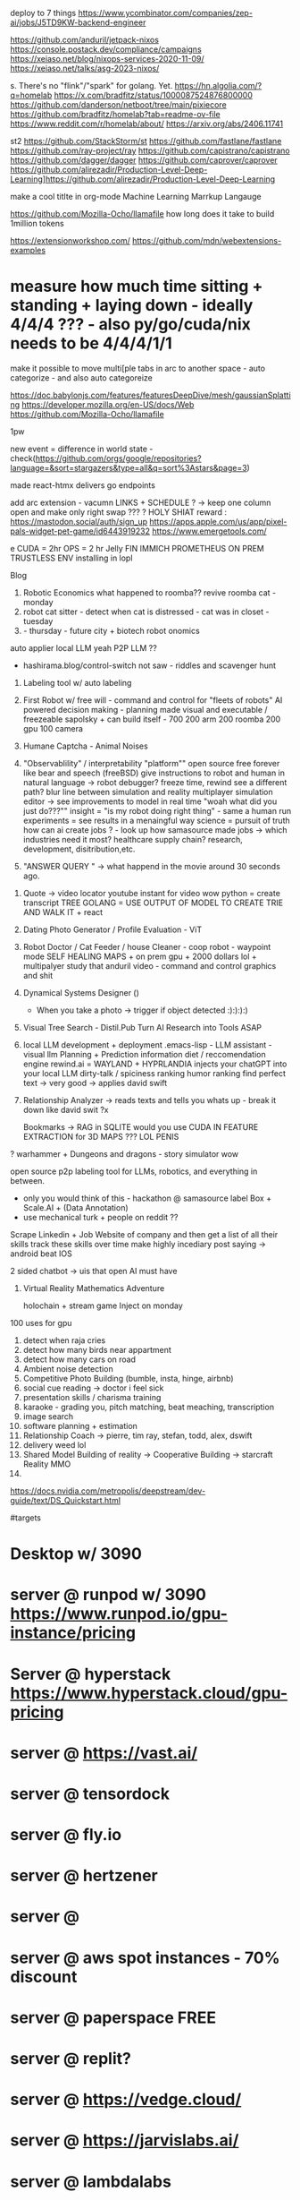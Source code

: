 deploy to 7 things
https://www.ycombinator.com/companies/zep-ai/jobs/J5TD9KW-backend-engineer


https://github.com/anduril/jetpack-nixos
https://console.postack.dev/compliance/campaigns
https://xeiaso.net/blog/nixops-services-2020-11-09/
https://xeiaso.net/talks/asg-2023-nixos/

s. There's no "flink"/"spark" for golang. Yet.
   https://hn.algolia.com/?q=homelab
   https://x.com/bradfitz/status/1000087524876800000
   https://github.com/danderson/netboot/tree/main/pixiecore
   https://github.com/bradfitz/homelab?tab=readme-ov-file
   https://www.reddit.com/r/homelab/about/
   https://arxiv.org/abs/2406.11741


st2 https://github.com/StackStorm/st
https://github.com/fastlane/fastlane
https://github.com/ray-project/ray
https://github.com/capistrano/capistrano
https://github.com/dagger/dagger
https://github.com/caprover/caprover
https://github.com/alirezadir/Production-Level-Deep-Learning]https://github.com/alirezadir/Production-Level-Deep-Learning

make a cool titlte in org-mode
Machine Learning Marrkup Langauge

https://github.com/Mozilla-Ocho/llamafile
how long does it take to build 1million tokens

https://extensionworkshop.com/
https://github.com/mdn/webextensions-examples
* measure how much time sitting + standing + laying down - ideally 4/4/4 ??? - also py/go/cuda/nix needs to be 4/4/4/1/1
make it possible to move multi[ple tabs in arc to another space - auto categorize - and also auto categoreize

https://doc.babylonjs.com/features/featuresDeepDive/mesh/gaussianSplatting
https://developer.mozilla.org/en-US/docs/Web
https://github.com/Mozilla-Ocho/llamafile


1pw

new event = difference in world state - check(https://github.com/orgs/google/repositories?language=&sort=stargazers&type=all&q=sort%3Astars&page=3)

made react-htmx
  delivers go endpoints

add arc extension - vacumn LINKS + SCHEDULE ? -> keep one column open and make only right swap ??? ?
HOLY SHIAT
reward : https://mastodon.social/auth/sign_up
https://apps.apple.com/us/app/pixel-pals-widget-pet-game/id6443919232
https://www.emergetools.com/


e
CUDA = 2hr
OPS = 2 hr
Jelly FIN
IMMICH
PROMETHEUS
ON PREM TRUSTLESS ENV installing in lopl


Blog
1. Robotic Economics
   what happened to roomba??
   revive roomba cat - monday
2. robot cat sitter - detect when cat is distressed - cat was in closet - tuesday
3.  - thursday - future city + biotech robot onomics
auto applier
local LLM yeah
P2P LLM ??
- hashirama.blog/control-switch
  not saw - riddles and scavenger hunt
1. Labeling tool w/ auto labeling
2. First Robot w/ free will - command and control for "fleets of robots"
   AI powered decision making - planning made visual and executable / freezeable
   sapolsky + can build itself - 700
   200 arm
   200 roomba
   200 gpu
   100 camera
3. Humane Captcha - Animal Noises
4. "Observablility" / interpretability "platform""
    open source free forever like bear and speech (freeBSD)
        give instructions to robot and human in natural language -> robot debugger?
            freeze time, rewind
                see a different path?
                blur line between simulation and reality
                multiplayer simulation editor -> see improvements to model in real time
                "woah what did you just do???""
        insight = "is my robot doing right thing" - same a human
        run experiments = see results in a menaingful way
        science = pursuit of truth
        how can ai create jobs ? - look up how samasource made jobs -> which industries need it most?
        healthcare supply chain? research, development, disitribution,etc.

5. "ANSWER QUERY " -> what happend in the movie around 30 seconds ago.


0. Quote -> video locator
   youtube instant for video wow
   python = create transcript TREE
   GOLANG = USE OUTPUT OF MODEL TO CREATE TRIE AND WALK IT + react
1. Dating Photo Generator / Profile Evaluation - ViT
2. Robot Doctor / Cat Feeder / house Cleaner - coop robot - waypoint mode
   SELF HEALING MAPS + on prem gpu + 2000 dollars lol + multipalyer
   study that anduril video - command and control graphics and shit
3. Dynamical Systems Designer ()
   - When you take a photo -> trigger if object detected :):):):)
4. Visual Tree Search - Distil.Pub
   Turn AI Research into Tools ASAP
5. local LLM development + deployment .emacs-lisp -
   LLM assistant - visual llm
   Planning + Prediction
   information diet / reccomendation engine
   rewind.ai = WAYLAND + HYPRLANDIA
   injects your chatGPT into your local LLM
   dirty-talk / spiciness ranking
   humor ranking
   find perfect text -> very good -> applies david swift
6. Relationship Analyzer -> reads texts and tells you whats up - break it down like david swit ?x

   Bookmarks -> RAG in SQLITE
   would you use CUDA IN FEATURE EXTRACTION for 3D MAPS ??? LOL PENIS

? warhammer + Dungeons and dragons - story simulator wow


   open source p2p labeling tool for LLMs, robotics, and everything in between.
       - only you would think of this - hackathon @ samasource
         label Box + Scale.AI + (Data Annotation)
       - use mechanical turk + people on reddit ??


   Scrape Linkedin + Job Website of company and then
       get a list of all their skills
       track these skills over time
       make highly incediary post saying -> android beat IOS

   2 sided chatbot -> uis that open AI must have
6. Virtual Reality Mathematics Adventure

   holochain + stream game
   Inject on monday

100 uses for gpu
1. detect when raja cries
2. detect how many birds near appartment
3. detect how many cars on road
4. Ambient noise detection
5. Competitive Photo Building (bumble, insta, hinge, airbnb)
6. social cue reading -> doctor i feel sick
7. presentation skills / charisma training
8. karaoke - grading you, pitch matching, beat meaching, transcription
9. image search
10. software planning + estimation
11. Relationship Coach -> pierre, tim ray, stefan, todd, alex, dswift
12. delivery weed lol
13. Shared Model Building of reality -> Cooperative Building -> starcraft Reality MMO
14.



# Hashirama
https://docs.nvidia.com/metropolis/deepstream/dev-guide/text/DS_Quickstart.html

#targets
* Desktop w/ 3090
* server @ runpod w/ 3090 https://www.runpod.io/gpu-instance/pricing
* Server @ hyperstack https://www.hyperstack.cloud/gpu-pricing
* server @ https://vast.ai/
* server @ tensordock
* server @ fly.io
* server @ hertzener
* server @
* server @ aws spot instances - 70% discount
* server @ paperspace FREE
* server @ replit?
* server @ https://vedge.cloud/
* server @ https://jarvislabs.ai/
* server @ lambdalabs
* server @ lightning.ai
* https://vm.massedcompute.com/signup?linkId=lp_034338&sourceId=massed-compute&tenantId=massed-compute&utm_source=reddit&utm_medium=post
* Jetson orin
* jetson nano
* collab pro
* databricks
* server @ digital ocean
* serer @ scaleway / railway / render?
* Jetson AGX Orin 64GB Developer Kit -
https://www.amazon.com/NVIDIA-Jetson-Orin-64GB-Developer/dp/B0BYGB3WV4/ref=sr_1_1?crid=R0D1Z1S9WP5J&dib=eyJ2IjoiMSJ9.DUBgnaKNibB4wjWIbdwH2q9-uGDiJ92NuzV0cEbOPPRgy266h2qavrf_EI9KG1uKQ9-URKnmaYctMjRlUflfWLsFryFLp_fSA81j_zSP2eVVDjJ1YJDieKe6cvdxFNiGMXd07eqi8PI2f3yurown9TpxLG2mSakjmNU0k5mFjKdveSRv5JsXglKmPCJKotrAcQ1sZJZ3L2twlDgMAa5uG-ygst9B37IydTMJ_oo7CFfVTLJhgRKxl5jfqiPD-xZ64UxWOGUubkZNh5yfcEXocaulDK9ZW6XRCFJrp9zlDZg.RWriU9ham9B3B-PTduutExnR9egur7T6U7spwBd9BTw&dib_tag=se&keywords=nvidia+orin+64gb&qid=1717112750&s=electronics&sprefix=nvidia+orin+64%2Celectronics%2C133&sr=1-1&ufe=app_do%3Aamzn1.fos.17f26c18-b61b-4ce9-8a28-de351f41cffb
* Hashirama Lab Corp

is a new kind of AI R&D lab which creates practical end-user products based on foundational research breakthroughs.

Thesis = computer graphics + AI Planning + neural network plumbing

(create labeling tool, validation, verification, continuous evaluation, and instrumentation?)

tool list
1. https://www.genymotion.com/
2.

# PYTHON PACKAGING - ROS????
https://robostack.github.io/GettingStarted.html
https://docs.trossenrobotics.com/interbotix_xsarms_docs/ros2_packages/joystick_control.html

jetson-containers run $(autotag ros-humble-desktop)

 modern computer vision techniques like Transformers
Experience with tracking techniques like data association and state estimation
Demonstrated ability to create realtime systems that solve difficult perception tasks

realtime sensors,
poinctloud, mesh, voxel-represetnation, pxel-domaincvpr, iccv, rss, icra, e
 nonlinear non Gaussian multi hypotheses tracking
 ith weighted nonlinear least square estimation like GTSAM
probabilistic techniques

Investigate, prototype and train/evaluate networks for solving data association problems ie: track-detection matching, using geometric and embedded features
Investigate, prototype and train / evaluate networks for solving recursive and / or moving window filtering / estimation problems for non-stationary non-Gaussian noise
Investigate, prototype and train / evaluate networks for solving dynamic occupancy estimation problems with and without agent/shape assumptions
Investigate, prototype and train / evaluate networks for solving causal / recursive multi-target multi-modal tracking problem


Ray
(base) adnan@ubuntu:~$ jetson-containers run $(autotag ros:humble-desktop)

may-sep
may 29


jetson containers
  vision transformer - auto label


todo:
  diff react native and kotlin - jetpack compose - mixin atak to each
  https://github.com/adnanwahab/making-atak-better
  https://github.com/adnanwahab/android-studio-test
  https://github.com/adnanwahab/hashirama_corp_nightingale_p90x/tree/main/services/archive/HashiramaCorp_RobotDoctor
  https://tak.gov/registration/registration_requests

roomba + nix
https://portforward.com/

https://warhammer40k.fandom.com/wiki/Ahriman
https://warhammer40k.fandom.com/wiki/Thousand_Sons
TZENNTCH


akagi, kaiji, jamie lannister, guttsu, ozymandias,
anakin https://nyaa.land/?f=0&c=0_0&q=Akagi
akagami no shanks
sasuke/naruto
eren,


https://news.ycombinator.com/item?id=39387641 - uv
https://wiki.nixos.org/wiki/Python - micromaba
poetry

oss - nix , golang, android,


1. botparty face
2. watchers -> trigger - when someone tweets hello world -> make roomba move -> when see person -> reoomba move

3. zed eyes

4. arm -> buy
5. waypoint map

8.
9.
10.


run replits on GPU
https://replit.com/@nyc-map/GOSCRAPER#main.go


deploy-rs
pybluez
pybluez


use flox as a shim for nix
use nix to setup direnv
each project subfolder has its own modular setup config
use flake for everything



- [ ] Nix Config
  - [ ] Jupyter Notebook
  - [ ] Zed Camera Integration
  - [ ] Trossen Arm Integration
  - [ ] create 3 integration




  - [ ] auto labeling
  - [ ] scene reconstruction -> action pairs
  - [ ] replit testsuite, ATAK app, admin,
  - [ ] teleop
*

* lol acronyms
https://github.com/NixOS/nixops
https://github.com/Xe/flake-configs
https://github.com/Xe/x/tree/master
https://localai.io/basics/container/

## css: build tailwindcss
.PHONY: css
css:
	tailwindcss -i css/input.css -o css/output.css --minify

## css-watch: watch build tailwindcss
.PHONY: css-watch
css-watch:
	tailwindcss -i css/input.css -o css/output.css --watch
** ui widgets
add pixel streaming via GSTREAMER + l24loopback
        https://hono.dev/
        https://github.com/jritsema/go-htmx-tailwind-example/blob/main/templates/row.html
        https://replit.com/@nyc-map/GOSCRAPER#.gitignore
        https://www.youtube.com/watch?v=k00jVJeZxrs
        https://processwire.com/
* https://daisyui.com/components/menu/
* https://tamagui.dev/
https://www.youtube.com/watch?v=rhWfPJPnOKE
https://www.youtube.com/watch?v=rhWfPJPnOKE
https://github.com/wing8169/golang-todo/blob/main/tailwind.config.js
https://www.reddit.com/r/golang/comments/1bvtlwo/proper_setup_tutorial_for_golang_echo_htmx_templ/
https://github.com/danawoodman/go-echo-htmx-templ
https://echo.labstack.com/docs/cookbook/hello-world
https://echo.labstack.com/docs/cookbook/streaming-response
https://tailwindui.com/components/application-ui/forms/form-layouts
https://echo.labstack.com/docs/cookbook/websocket
https://tailwindcss.com/docs/installation
https://tailwindui.com/components/marketing/sections/heroes
https://tailwindui.com/components/marketing/sections/blog-sections
* https://tailwindui.com/components/application-ui/page-examples/detail-screens
SCHEDULED: <2024-06-03 Mon>
https://news.ycombinator.com/item?id=39036693
https://chatgpt.com/c/9eabbbef-2af3-4219-bbe2-15e362e0c1f9
https://htmx.org/server-examples/
https://www.crocodile.dev/blog/css-transitions-with-tailwind-and-htmx
https://news.ycombinator.com/item?id=33988388
https://github.com/danawoodman/bun-htmx
https://flowbite.com/docs/getting-started/introduction/
https://riupress.pl/blog/atomic-design-with-templ-htmx-alpinejs-and-tailwind
https://preline.co/
https://x.com/simonecanciello/status/1797544953742324182
https://www.youtube.com/watch?v=oDcb3fvtETs
https://www.youtube.com/watch?v=aqGBqjvn0fw
https://x.com/htmx_org/status/1797712198044913752
https://x.com/yassineyousfi_/status/1797739974747664443
https://x.com/onirenaud/status/1797632928589214168
https://x.com/_davideast/status/1797684456012271827
https://www.youtube.com/watch?v=YinfynTz77s
https://htmx.org/essays/hypermedia-driven-applications/

https://github.com/developedbyed/
* ops/platform
build times must be less than 1s
right now, go build time for home page = 20 seconds

Android Studio for ATAK is like 2 min
get it down to like 1s
i dont care how
* SubSytems
** make an auto-screenshot -> gif video for each of the tiles -> hover to see move wow
** make an open source "fabric" that communicates between nodes kinda like ERLANG
umm but doesnt GRPC DO THIS???
toolchain go1.22.2

** SiteMap
         <!--
         Quote -> Video Locator ? - replace or plug into jellyfin OOMG
             Dating Photo Generator - take two photos and compute union

             Vision Transformer


             /quote
             /dating-photo-generator
             /vision-transformer


             fix
           - android
           - steam deck?? lo
           - robotics "homelab / hobbyist"  +
           - dating photos
           - linux desktop software
           - specifically Wayland Desktop Environment
           - using LLMs to parse logs and create summaries / solutions and error messages that are human - readable
           - Book maker
           - trigger events from photos you take = stream game
           - automation API ? (VM + PIXEL STREAM LOL VIA WEBRTC w/ P2P LOL )
           - Information diet analyzer / filter ? - visual reccomendation engine + RAG BUILDER lol
https://f-droid.org/


UBI = everyone votes once per day.
airsonic'
Gboard (Google Keyboard)
https://wire.com/en/
libradns

https://mullvad.net/en/browser/
newppe        -->
* TBD
https://github.com/FreshRSS/FreshRSS
https://github.com/getsentry/self-hosted
https://github.com/YaoApp/yao
https://github.com/getumbrel/umbrel
https://github.com/sandstorm-io/sandstorm
https://github.com/linkwarden/linkwarden
https://github.com/Lissy93/awesome-privacy
https://github.com/Lissy93/awesome-privacy
https://github.com/m1k1o/neko - WEBRTC
https://github.com/hbons/SparkleShare
https://github.com/Atarity/deploy-your-own-saas
https://github.com/langfuse/langfuse
https://github.com/orchest/orchest data pieplein

https://github.com/dgtlmoon/changedetection.io
https://github.com/getumbrel/llama-gpt
https://github.com/sergiotapia/magnetissimo
https://github.com/appwrite/appwrite
https://github.com/awesome-selfhosted/awesome-selfhosted
https://github.com/photoprism/photoprism
https://github.com/appsmithorg/appsmith
https://github.com/usememos/memos
https://github.com/louislam/dockge
https://github.com/owncast/owncast
https://github.com/mikeroyal/Self-Hosting-Guide
https://github.com/gethomepage/homepage
https://github.com/Lissy93/dashy
https://github.com/gethomepage/homepage
https://github.com/bastienwirtz/homer
https://github.com/tabler/tabler
https://github.com/PanJiaChen/vue-element-admin
https://github.com/strapi/strapi
https://github.com/allinurl/goaccess
https://github.com/linuxserver/Heimdall
https://github.com/hyperdxio/hyperdx
https://github.com/creativetimofficial/tailwind-starter-kit
https://github.com/openblocks-dev/openblocks
https://github.com/TwiN/gatus
https://github.com/ajnart/homarr
https://github.com/coreui/coreui-free-react-admin-template
https://github.com/uptrace/uptrace
https://github.com/boramalper/magnetico
https://github.com/boramalper/magnetico
https://github.com/jpillora/cloud-torrent
https://github.com/Volmarg/personal-management-system - personal manage wiki
*

https://github.com/tycrek/degoogle - video, Gboard (Google Keyboard) ,

https://f5bot.com/

* ChangeLog
** June 1
fixed caddy
** June 2
fixed subproccesses
got tail wind 3 - switch to 4 later yay
** June 3
live reload hacked in
WOW THATS TODAY
integrate
  - iphone
  - android
  - x1
  - macos
  - nixos vm
  - steam deck
  - googles
  - cloud hertzner or lambdalabsl
  - jetson nano
  - jetson orin - 10 installs
  - jetson orin nx x * 8?
  - h100
